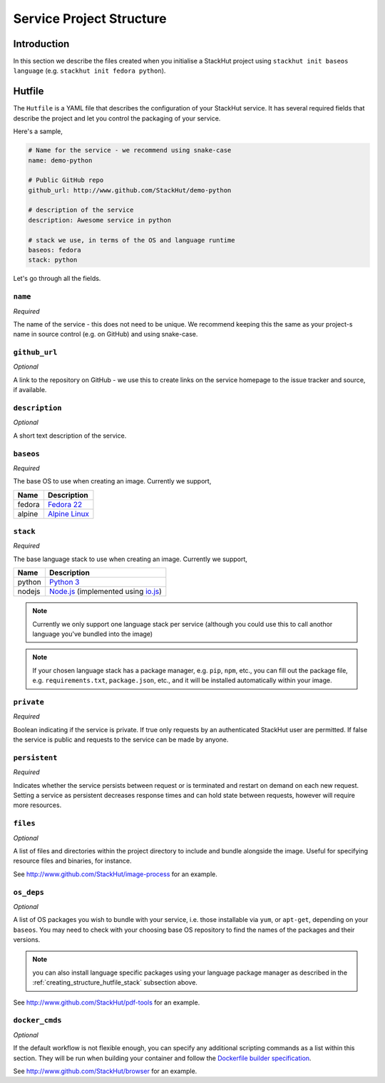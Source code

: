.. _creating_structure:

Service Project Structure
=========================

Introduction
------------
In this section we describe the files created when you initialise a StackHut project using ``stackhut init baseos language`` (e.g. ``stackhut init fedora python``).

.. _creating_structure_hutfile:

Hutfile
-------

The ``Hutfile`` is a YAML file that describes the configuration of your StackHut service. It has several required fields that describe the project and let you control the packaging of your service.

Here's a sample,

.. code-block:: yaml

    # Name for the service - we recommend using snake-case
    name: demo-python
    
    # Public GitHub repo
    github_url: http://www.github.com/StackHut/demo-python

    # description of the service
    description: Awesome service in python

    # stack we use, in terms of the OS and language runtime
    baseos: fedora
    stack: python

Let's go through all the fields.

``name``
^^^^^^^^

*Required*

The name of the service - this does not need to be unique. We recommend keeping this the same as your project-s name in source control (e.g. on GitHub) and using snake-case.


``github_url``
^^^^^^^^^^^^^^

*Optional*

A link to the repository on GitHub - we use this to create links on the service homepage to the issue tracker and source, if available.

``description``
^^^^^^^^^^^^^^^

*Optional*

A short text description of the service.

``baseos``
^^^^^^^^^^

*Required*

The base OS to use when creating an image. Currently we support,

======  ===========
Name    Description    
======  ===========
fedora  `Fedora 22 <http://getfedora.org/>`_ 
alpine  `Alpine Linux <http://alpinelinux.org/>`_
======  ===========


.. _creating_structure_hutfile_stack:

``stack``
^^^^^^^^^

*Required*


The base language stack to use when creating an image. Currently we support,

=======     ===========
Name        Description    
=======     ===========
python      `Python 3 <http://python.org/>`_ 
nodejs      `Node.js <http://nodejs.org/>`_  (implemented using `io.js <http://iojs.org/>`_)
=======     ===========

.. note:: Currently we only support one language stack per service (although you could use this to call anothor language you've bundled into the image)

.. note:: If your chosen language stack has a package manager, e.g. ``pip``, ``npm``, etc., you can fill out the package file, e.g. ``requirements.txt``, ``package.json``, etc., and it will be installed automatically within your image.


``private``
^^^^^^^^^^^

*Required*

Boolean indicating if the service is private. If true only requests by an authenticated StackHut user are permitted. If false the service is public and requests to the service can be made by anyone.

``persistent``
^^^^^^^^^^^^^^

*Required*

Indicates whether the service persists between request or is terminated and restart on demand on each new request. Setting a service as persistent decreases response times and can hold state between requests, however will require more resources.

``files``
^^^^^^^^^

*Optional*

A list of files and directories within the project directory to include and bundle alongside the image. Useful for specifying resource files and binaries, for instance.

See `<http://www.github.com/StackHut/image-process>`_ for an example.

``os_deps``
^^^^^^^^^^^

*Optional*

A list of OS packages you wish to bundle with your service, i.e. those installable via ``yum``, or ``apt-get``, depending on your ``baseos``. You may need to check with your choosing base OS repository to find the names of the packages and their versions.

.. note:: you can also install language specific packages using your language package manager as described in the :ref:`creating_structure_hutfile_stack` subsection above.

See `<http://www.github.com/StackHut/pdf-tools>`_ for an example.


``docker_cmds``
^^^^^^^^^^^^^^^

*Optional*

If the default workflow is not flexible enough, you can specify any additional scripting commands as a list within this section. They will be run when building your container and follow the `Dockerfile builder specification <https://docs.docker.com/reference/builder/>`_.

See `<http://www.github.com/StackHut/browser>`_ for an example.

